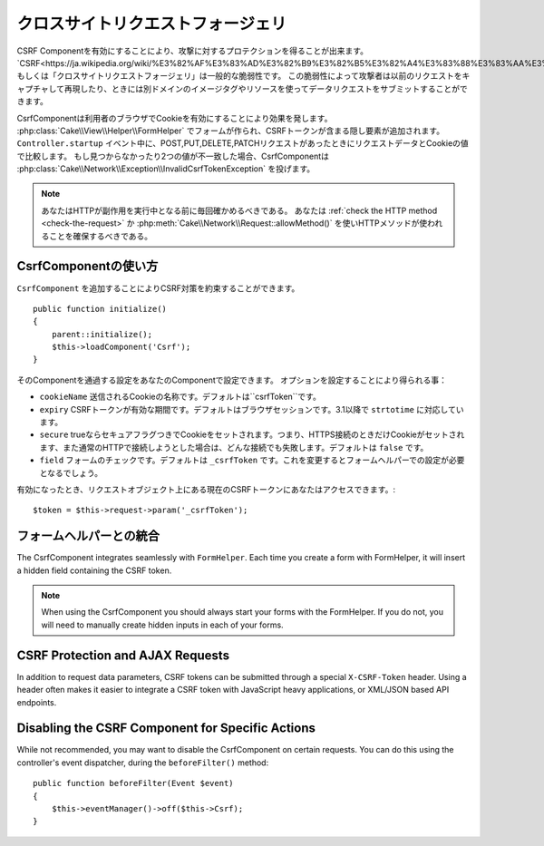 クロスサイトリクエストフォージェリ
###########################

..
    Cross Site Request Forgery

..
    By enabling the CSRF Component you get protection against attacks. `CSRF
    <http://en.wikipedia.org/wiki/Cross-site_request_forgery>`_ or Cross Site
    Request Forgery is a common vulnerability in web applications. It allows an
    attacker to capture and replay a previous request, and sometimes submit data
    requests using image tags or resources on other domains.

CSRF Componentを有効にすることにより、攻撃に対するプロテクションを得ることが出来ます。
`CSRF<https://ja.wikipedia.org/wiki/%E3%82%AF%E3%83%AD%E3%82%B9%E3%82%B5%E3%82%A4%E3%83%88%E3%83%AA%E3%82%AF%E3%82%A8%E3%82%B9%E3%83%88%E3%83%95%E3%82%A9%E3%83%BC%E3%82%B8%E3%82%A7%E3%83%AA>`_ もしくは「クロスサイトリクエストフォージェリ」は一般的な脆弱性です。
この脆弱性によって攻撃者は以前のリクエストをキャプチャして再現したり、ときには別ドメインのイメージタグやリソースを使ってデータリクエストをサブミットすることができます。

..
    The CsrfComponent works by setting a cookie to the user's browser. When forms
    are created with the :php:class:`Cake\\View\\Helper\\FormHelper`, a hidden field
    is added containing the CSRF token. During the ``Controller.startup`` event, if
    the request is a POST, PUT, DELETE, PATCH request the component will compare the
    request data & cookie value. If either is missing or the two values mismatch the
    component will throw a
    :php:class:`Cake\\Network\\Exception\\InvalidCsrfTokenException`.


CsrfComponentは利用者のブラウザでCookieを有効にすることにより効果を発します。
:php:class:`Cake\\View\\Helper\\FormHelper` でフォームが作られ、CSRFトークンが含まる隠し要素が追加されます。
``Controller.startup`` イベント中に、POST,PUT,DELETE,PATCHリクエストがあったときにリクエストデータとCookieの値で比較します。
もし見つからなかったり2つの値が不一致した場合、CsrfComponentは :php:class:`Cake\\Network\\Exception\\InvalidCsrfTokenException` を投げます。

..
    note
    You should always verify the HTTP method being used before executing
    side-effects. You should :ref:`check the HTTP method <check-the-request>` or
    use :php:meth:`Cake\\Network\\Request::allowMethod()` to ensure the correct
    HTTP method is used.

.. note::
    あなたはHTTPが副作用を実行中となる前に毎回確かめるべきである。
    あなたは :ref:`check the HTTP method <check-the-request>` か :php:meth:`Cake\\Network\\Request::allowMethod()` を使いHTTPメソッドが使われることを確保するべきである。

..
    versionadded 3.1
    The exception type changed from
    :php:class:`Cake\\Network\\Exception\\ForbiddenException` to
    :php:class:`Cake\\Network\\Exception\\InvalidCsrfTokenException`.


.. versionadded:: 3.1

    Exceptionの種類が
    :php:class:`Cake\\Network\\Exception\\ForbiddenException` から
    :php:class:`Cake\\Network\\Exception\\InvalidCsrfTokenException` に変更されました。


CsrfComponentの使い方
=======================

..
    Using the CsrfComponent

..
    Simply by adding the ``CsrfComponent`` to your components array,
    you can benefit from the CSRF protection it provides


``CsrfComponent`` を追加することによりCSRF対策を約束することができます。 ::

    public function initialize()
    {
        parent::initialize();
        $this->loadComponent('Csrf');
    }

..
    Settings can be passed into the component through your component's settings.
    The available configuration options are:


そのComponentを通過する設定をあなたのComponentで設定できます。
オプションを設定することにより得られる事：

..
    ``cookieName`` The name of the cookie to send. Defaults to ``csrfToken``.
    ``expiry`` How long the CSRF token should last. Defaults to browser session.
    Accepts ``strtotime`` values as of 3.1
    ``secure`` Whether or not the cookie will be set with the Secure flag. That is,
    the cookie will only be set on a HTTPS connection and any attempt over normal HTTP
    will fail. Defaults to ``false``.
    ``field`` The form field to check. Defaults to ``_csrfToken``. Changing this
    will also require configuring FormHelper.

- ``cookieName`` 送信されるCookieの名称です。デフォルトは``csrfToken``です。
- ``expiry`` CSRFトークンが有効な期間です。デフォルトはブラウザセッションです。3.1以降で ``strtotime`` に対応しています。
- ``secure`` trueならセキュアフラグつきでCookieをセットされます。つまり、HTTPS接続のときだけCookieがセットされます、また通常のHTTPで接続しようとした場合は、どんな接続でも失敗します。デフォルトは ``false`` です。
- ``field`` フォームのチェックです。デフォルトは ``_csrfToken`` です。これを変更するとフォームヘルパーでの設定が必要となるでしょう。

..
    When enabled, you can access the current CSRF token on the request object
    $token = $this->request->param('_csrfToken');

有効になったとき、リクエストオブジェクト上にある現在のCSRFトークンにあなたはアクセスできます。::

    $token = $this->request->param('_csrfToken');

フォームヘルパーとの統合
==========================

..
    Integration with FormHelper

..
    The CsrfComponent integrates seamlessly with ``FormHelper``. Each time you
    create a form with FormHelper, it will insert a hidden field containing the CSRF
    token.




The CsrfComponent integrates seamlessly with ``FormHelper``.
Each time you create a form with FormHelper, it will insert a hidden field containing the CSRF token.



.. note::

    When using the CsrfComponent you should always start your forms with the
    FormHelper. If you do not, you will need to manually create hidden inputs in
    each of your forms.

CSRF Protection and AJAX Requests
==================================

In addition to request data parameters, CSRF tokens can be submitted through
a special ``X-CSRF-Token`` header. Using a header often makes it easier to
integrate a CSRF token with JavaScript heavy applications, or XML/JSON based API
endpoints.

Disabling the CSRF Component for Specific Actions
=================================================

While not recommended, you may want to disable the CsrfComponent on certain
requests. You can do this using the controller's event dispatcher, during the
``beforeFilter()`` method::

    public function beforeFilter(Event $event)
    {
        $this->eventManager()->off($this->Csrf);
    }

.. meta::
    :title lang=ja: Csrf
    :keywords lang=ja: configurable parameters,security component,configuration parameters,invalid request,csrf,submission
